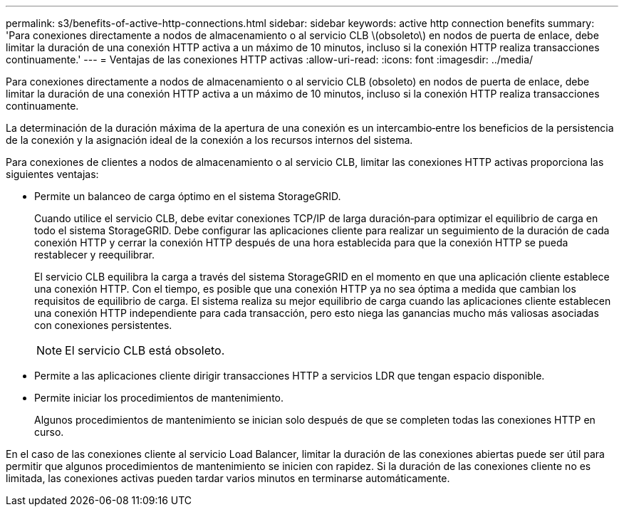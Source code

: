 ---
permalink: s3/benefits-of-active-http-connections.html 
sidebar: sidebar 
keywords: active http connection benefits 
summary: 'Para conexiones directamente a nodos de almacenamiento o al servicio CLB \(obsoleto\) en nodos de puerta de enlace, debe limitar la duración de una conexión HTTP activa a un máximo de 10 minutos, incluso si la conexión HTTP realiza transacciones continuamente.' 
---
= Ventajas de las conexiones HTTP activas
:allow-uri-read: 
:icons: font
:imagesdir: ../media/


[role="lead"]
Para conexiones directamente a nodos de almacenamiento o al servicio CLB (obsoleto) en nodos de puerta de enlace, debe limitar la duración de una conexión HTTP activa a un máximo de 10 minutos, incluso si la conexión HTTP realiza transacciones continuamente.

La determinación de la duración máxima de la apertura de una conexión es un intercambio‐entre los beneficios de la persistencia de la conexión y la asignación ideal de la conexión a los recursos internos del sistema.

Para conexiones de clientes a nodos de almacenamiento o al servicio CLB, limitar las conexiones HTTP activas proporciona las siguientes ventajas:

* Permite un balanceo de carga óptimo en el sistema StorageGRID.
+
Cuando utilice el servicio CLB, debe evitar conexiones TCP/IP de larga duración‐para optimizar el equilibrio de carga en todo el sistema StorageGRID. Debe configurar las aplicaciones cliente para realizar un seguimiento de la duración de cada conexión HTTP y cerrar la conexión HTTP después de una hora establecida para que la conexión HTTP se pueda restablecer y reequilibrar.

+
El servicio CLB equilibra la carga a través del sistema StorageGRID en el momento en que una aplicación cliente establece una conexión HTTP. Con el tiempo, es posible que una conexión HTTP ya no sea óptima a medida que cambian los requisitos de equilibrio de carga. El sistema realiza su mejor equilibrio de carga cuando las aplicaciones cliente establecen una conexión HTTP independiente para cada transacción, pero esto niega las ganancias mucho más valiosas asociadas con conexiones persistentes.

+

NOTE: El servicio CLB está obsoleto.

* Permite a las aplicaciones cliente dirigir transacciones HTTP a servicios LDR que tengan espacio disponible.
* Permite iniciar los procedimientos de mantenimiento.
+
Algunos procedimientos de mantenimiento se inician solo después de que se completen todas las conexiones HTTP en curso.



En el caso de las conexiones cliente al servicio Load Balancer, limitar la duración de las conexiones abiertas puede ser útil para permitir que algunos procedimientos de mantenimiento se inicien con rapidez. Si la duración de las conexiones cliente no es limitada, las conexiones activas pueden tardar varios minutos en terminarse automáticamente.
